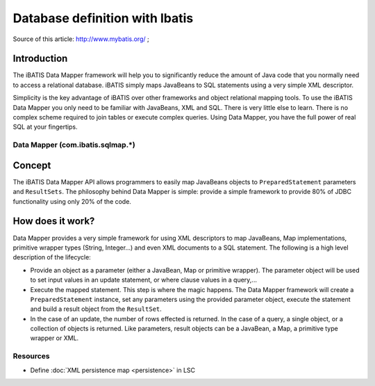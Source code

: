 *******************************
Database definition with Ibatis
*******************************


Source of this article: `http://www.mybatis.org/ <http://www.mybatis.org/>`__ ;

Introduction
------------

The iBATIS Data Mapper framework will help you to significantly reduce the amount of Java code that you normally need to access a relational database. iBATIS simply maps JavaBeans to SQL statements using a very simple XML descriptor.

Simplicity is the key advantage of iBATIS over other frameworks and object relational mapping tools. To use the iBATIS Data Mapper you only need to be familiar with JavaBeans, XML and SQL. There is very little else to learn. There is no complex scheme required to join tables or execute complex queries. Using Data Mapper, you have the full power of real SQL at your fingertips.

Data Mapper (com.ibatis.sqlmap.*)
=================================

Concept
-------

The iBATIS Data Mapper API allows programmers to easily map JavaBeans objects to ``PreparedStatement`` parameters and ``ResultSets``. The philosophy behind Data Mapper is simple: provide a simple framework to provide 80% of JDBC functionality using only 20% of the code.

.. image:: images/flow.jpg
   :alt: ibatis_flow
   :align: center


How does it work?
-----------------

Data Mapper provides a very simple framework for using XML descriptors to map JavaBeans, Map implementations, primitive wrapper types (String, Integer...) and even XML documents to a SQL statement. The following is a high level description of the lifecycle:

* Provide an object as a parameter (either a JavaBean, Map or primitive wrapper). The parameter object will be used to set input values in an update statement, or where clause values in a query,...
* Execute the mapped statement. This step is where the magic happens. The Data Mapper framework will create a ``PreparedStatement`` instance, set any parameters using the provided parameter object, execute the statement and build a result object from the ``ResultSet``.
* In the case of an update, the number of rows effected is returned. In the case of a query, a single object, or a collection of objects is returned. Like parameters, result objects can be a JavaBean, a Map, a primitive type wrapper or XML.

Resources
=========

* Define :doc:`XML persistence map <persistence>` in LSC

